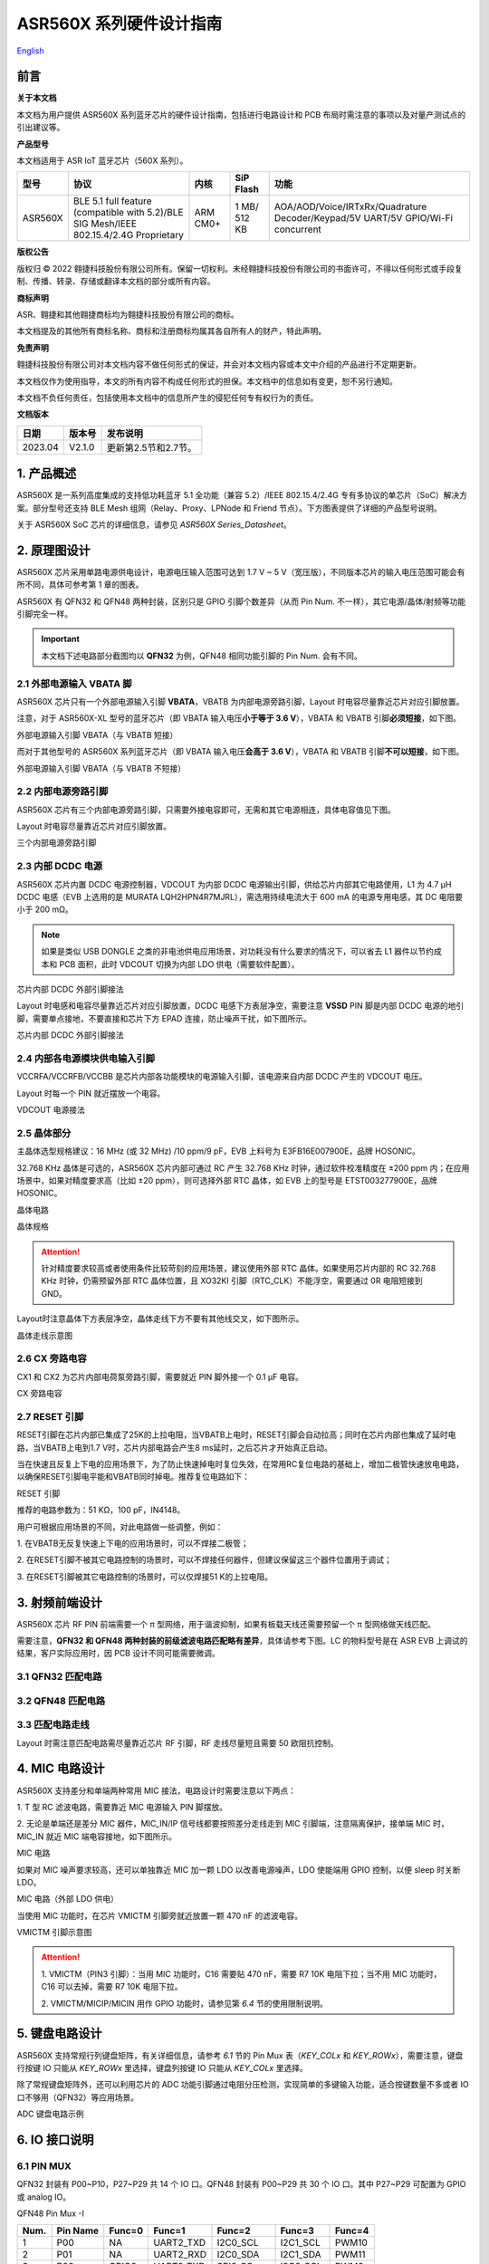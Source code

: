 .. role:: raw-latex(raw)
   :format: latex
..

ASR560X 系列硬件设计指南
===============================
`English <https://asriot.readthedocs.io/en/latest/ASR560X/Hardware-Reference/hardware_design.html>`_


前言
----

**关于本文档**

本文档为用户提供 ASR560X 系列蓝牙芯片的硬件设计指南，包括进行电路设计和 PCB 布局时需注意的事项以及对量产测试点的引出建议等。

**产品型号**

本文档适用于 ASR IoT 蓝牙芯片（560X 系列）。

+---------+----------------------------------------------------------------------------------------+----------+--------------+---------------------------------------------------------------------------------+
| 型号    | 协议                                                                                   | 内核     | SiP Flash    | 功能                                                                            |
+=========+========================================================================================+==========+==============+=================================================================================+
| ASR560X | BLE 5.1 full feature (compatible with 5.2)/BLE SIG Mesh/IEEE 802.15.4/2.4G Proprietary | ARM CM0+ | 1 MB/ 512 KB | AOA/AOD/Voice/IRTxRx/Quadrature Decoder/Keypad/5V UART/5V GPIO/Wi-Fi concurrent |
+---------+----------------------------------------------------------------------------------------+----------+--------------+---------------------------------------------------------------------------------+

**版权公告**

版权归 © 2022 翱捷科技股份有限公司所有。保留一切权利。未经翱捷科技股份有限公司的书面许可，不得以任何形式或手段复制、传播、转录、存储或翻译本文档的部分或所有内容。

**商标声明**

ASR、翱捷和其他翱捷商标均为翱捷科技股份有限公司的商标。

本文档提及的其他所有商标名称、商标和注册商标均属其各自所有人的财产，特此声明。

**免责声明**

翱捷科技股份有限公司对本文档内容不做任何形式的保证，并会对本文档内容或本文中介绍的产品进行不定期更新。

本文档仅作为使用指导，本文的所有内容不构成任何形式的担保。本文档中的信息如有变更，恕不另行通知。

本文档不负任何责任，包括使用本文档中的信息所产生的侵犯任何专有权行为的责任。

**文档版本**

======== ========== ==================================
**日期** **版本号** **发布说明**
======== ========== ==================================
2023.04  V2.1.0     更新第2.5节和2.7节。
======== ========== ==================================


1. 产品概述
----------------------------

ASR560X 是一系列高度集成的支持低功耗蓝牙 5.1 全功能（兼容 5.2）/IEEE 802.15.4/2.4G 专有多协议的单芯片（SoC）解决方案。部分型号还支持 BLE Mesh 组网（Relay、Proxy、LPNode 和 Friend 节点）。下方图表提供了详细的产品型号说明。

.. raw:: html

   <center>

|image1|

|image2|

.. raw:: html

   </center>

关于 ASR560X SoC 芯片的详细信息，请参见 *ASR560X Series_Datasheet*\ 。

2. 原理图设计
----------------------------

ASR560X 芯片采用单路电源供电设计，电源电压输入范围可达到 1.7 V ~ 5 V（宽压版），不同版本芯片的输入电压范围可能会有所不同，具体可参考第 1 章的图表。

ASR560X 有 QFN32 和 QFN48 两种封装，区别只是 GPIO 引脚个数差异（从而 Pin Num. 不一样），其它电源/晶体/射频等功能引脚完全一样。

.. important:: 本文档下述电路部分截图均以 **QFN32** 为例，QFN48 相同功能引脚的 Pin Num. 会有不同。

2.1 外部电源输入 VBATA 脚
~~~~~~~~~~~~~~~~~~~~~~~~~~~~~~~~~~~~~~~~~~~~~~~~

ASR560X 芯片只有一个外部电源输入引脚 **VBATA**\ ，VBATB 为内部电源旁路引脚，Layout 时电容尽量靠近芯片对应引脚放置。

注意，对于 ASR560X-XL 型号的蓝牙芯片（即 VBATA 输入电压\ **小于等于 3.6 V**\ ），VBATA 和 VBATB 引脚\ **必须短接**\ ，如下图。

.. raw:: html

   <center>

|image3|

外部电源输入引脚 VBATA（与 VBATB 短接）

.. raw:: html

   </center>

而对于其他型号的 ASR560X 系列蓝牙芯片（即 VBATA 输入电压\ **会高于 3.6 V**\ ），VBATA 和 VBATB 引脚\ **不可以短接**\ ，如下图。

.. raw:: html

   <center>

|image4|

外部电源输入引脚 VBATA（与 VBATB 不短接）

.. raw:: html

   </center>


2.2 内部电源旁路引脚
~~~~~~~~~~~~~~~~~~~~~~~~~~~~~~~~~~~~~~~~~~~~~~~~

ASR560X 芯片有三个内部电源旁路引脚，只需要外接电容即可，无需和其它电源相连，具体电容值见下图。

Layout 时电容尽量靠近芯片对应引脚放置。

.. raw:: html

   <center>

|image5|

三个内部电源旁路引脚

.. raw:: html

   </center>


2.3 内部 DCDC 电源
~~~~~~~~~~~~~~~~~~~~~~~~~~~~~~~~~~~~~~~~~~~~~~~~

ASR560X 芯片内置 DCDC 电源控制器，VDCOUT 为内部 DCDC 电源输出引脚，供给芯片内部其它电路使用，L1 为 4.7 μH DCDC 电感（EVB 上选用的是 MURATA LQH2HPN4R7MJRL），需选用持续电流大于 600 mA 的电源专用电感，其 DC 电阻要小于 200 mΩ。

.. note:: 如果是类似 USB DONGLE 之类的非电池供电应用场景，对功耗没有什么要求的情况下，可以省去 L1 器件以节约成本和 PCB 面积，此时 VDCOUT 切换为内部 LDO 供电（需要软件配置）。

.. raw:: html

   <center>

|image6|

芯片内部 DCDC 外部引脚接法

.. raw:: html

   </center>


Layout 时电感和电容尽量靠近芯片对应引脚放置，DCDC 电感下方表层净空，需要注意 \ **VSSD** PIN 脚是内部 DCDC 电源的地引脚，需要单点接地，不要直接和芯片下方 EPAD 连接，防止噪声干扰，如下图所示。

.. raw:: html

   <center>

|image7|

芯片内部 DCDC 外部引脚接法

.. raw:: html

   </center>



2.4 内部各电源模块供电输入引脚
~~~~~~~~~~~~~~~~~~~~~~~~~~~~~~~~~~~~~~~~~~~~~~~~

VCCRFA/VCCRFB/VCCBB 是芯片内部各功能模块的电源输入引脚，该电源来自内部 DCDC 产生的 VDCOUT 电压。

Layout 时每一个 PIN 就近摆放一个电容。

.. raw:: html

   <center>

|image8|

VDCOUT 电源接法

.. raw:: html

   </center>


2.5 晶体部分
~~~~~~~~~~~~~~~~~~~~~~~~~~~~~~~~~~~~~~~~~~~~~~~~

主晶体选型规格建议：16 MHz (或 32 MHz) /10 ppm/9 pF，EVB 上料号为 E3FB16E007900E，品牌 HOSONIC。

32.768 KHz 晶体是可选的，ASR560X 芯片内部可通过 RC 产生 32.768 KHz 时钟，通过软件校准精度在 ±200 ppm 内；在应用场景中，如果对精度要求高（比如 ±20 ppm），则可选择外部 RTC 晶体，如 EVB 上的型号是 ETST003277900E，品牌 HOSONIC。

.. raw:: html

   <center>

|image9|

晶体电路

.. raw:: html

   </center>

.. raw:: html

   <center>

|image10|

晶体规格

.. raw:: html

   </center>

.. attention:: 针对精度要求较高或者使用条件比较苛刻的应用场景，建议使用外部 RTC 晶体。如果使用芯片内部的 RC 32.768 KHz 时钟，仍需预留外部 RTC 晶体位置，且 XO32KI 引脚（RTC_CLK）不能浮空，需要通过 0R 电阻短接到 GND。

Layout时注意晶体下方表层净空，晶体走线下方不要有其他线交叉，如下图所示。

.. raw:: html

   <center>

|image11|

晶体走线示意图

.. raw:: html

   </center>


2.6 CX 旁路电容
~~~~~~~~~~~~~~~~~~~~~~~~~~~~~~~~~~~~~~~~~~~~~~~~

CX1 和 CX2 为芯片内部电荷泵旁路引脚，需要就近 PIN 脚外接一个 0.1 μF 电容。

.. raw:: html

   <center>

|image12|

CX 旁路电容

.. raw:: html

   </center>


2.7 RESET 引脚
~~~~~~~~~~~~~~~~~~~~~~~~~~~~~~~~~~~~~~~~~~~~~~~~

RESET引脚在芯片内部已集成了25K的上拉电阻，当VBATB上电时，RESET引脚会自动拉高；同时在芯片内部也集成了延时电路，当VBATB上电到1.7 V时，芯片内部电路会产生8 ms延时，之后芯片才开始真正启动。

当在快速且反复上下电的应用场景下，为了防止快速掉电时复位失效，在常用RC复位电路的基础上，增加二极管快速放电电路，以确保RESET引脚电平能和VBATB同时掉电。推荐复位电路如下：


.. raw:: html

   <center>

|image13|

RESET 引脚

.. raw:: html

   </center>

推荐的电路参数为：51 KΩ，100 pF，IN4148。

用户可根据应用场景的不同，对此电路做一些调整，例如：

\1. 在VBATB无反复快速上下电的应用场景时，可以不焊接二极管；

\2. 在RESET引脚不被其它电路控制的场景时，可以不焊接任何器件，但建议保留这三个器件位置用于调试；

\3. 在RESET引脚被其它电路控制的场景时，可以仅焊接51 K的上拉电阻。


3. 射频前端设计
----------------------------

ASR560X 芯片 RF PIN 前端需要一个 π 型网络，用于谐波抑制，如果有板载天线还需要预留一个 π 型网络做天线匹配。

需要注意，**QFN32 和 QFN48 两种封装的前级滤波电路匹配略有差异**，具体请参考下图。LC 的物料型号是在 ASR EVB 上调试的结果，客户实际应用时，因 PCB 设计不同可能需要微调。

3.1 QFN32 匹配电路
~~~~~~~~~~~~~~~~~~~~~~~~~~~~~~~~~~~~~~~~~~~~~~~~

.. raw:: html

   <center>

|image14|

.. raw:: html

   </center>

3.2 QFN48 匹配电路
~~~~~~~~~~~~~~~~~~~~~~~~~~~~~~~~~~~~~~~~~~~~~~~~

.. raw:: html

   <center>

|image15|

.. raw:: html

   </center>

3.3 匹配电路走线
~~~~~~~~~~~~~~~~~~~~~~~~~~~~~~~~~~~~~~~~~~~~~~~~

Layout 时需注意匹配电路需尽量靠近芯片 RF 引脚，RF 走线尽量短且需要 50 欧阻抗控制。

.. raw:: html

   <center>

|image16|

.. raw:: html

   </center>



4. MIC 电路设计
----------------------------

ASR560X 支持差分和单端两种常用 MIC 接法，电路设计时需要注意以下两点：

\1. T 型 RC 滤波电路，需要靠近 MIC 电源输入 PIN 脚摆放。

\2. 无论是单端还是差分 MIC 器件，MIC_IN/IP 信号线都要按照差分走线走到 MIC 引脚端，注意隔离保护，接单端 MIC 时，MIC_IN 就近 MIC 端电容接地，如下图所示。

.. raw:: html

   <center>

|image17|

MIC 电路

.. raw:: html

   </center>

如果对 MIC 噪声要求较高，还可以单独靠近 MIC 加一颗 LDO 以改善电源噪声，LDO 使能端用 GPIO 控制，以便 sleep 时关断 LDO。

.. raw:: html

   <center>

|image18|

MIC 电路（外部 LDO 供电）

.. raw:: html

   </center>

当使用 MIC 功能时，在芯片 VMICTM 引脚旁就近放置一颗 470 nF 的滤波电容。

.. raw:: html

   <center>

|image19|

VMICTM 引脚示意图

.. raw:: html

   </center>

.. attention::
    \1. VMICTM（PIN3 引脚）：当用 MIC 功能时，C16 需要贴 470 nF，需要 R7 10K 电阻下拉；当不用 MIC 功能时，C16 可以去掉，需要 R7 10K 电阻下拉。 

    \2. VMICTM/MICIP/MICIN 用作 GPIO 功能时，请参见第 *6.4* 节的使用限制说明。

5. 键盘电路设计
----------------------------

ASR560X 支持常规行列键盘矩阵，有关详细信息，请参考 *6.1* 节的 Pin Mux 表（*KEY_COLx* 和 *KEY_ROWx*），需要注意，键盘行按键 IO 只能从 *KEY_ROWx* 里选择，键盘列按键 IO 只能从 *KEY_COLx* 里选择。

除了常规键盘矩阵外，还可以利用芯片的 ADC 功能引脚通过电阻分压检测，实现简单的多键输入功能，适合按键数量不多或者 IO 口不够用（QFN32）等应用场景。

.. raw:: html

   <center>

|image20|

ADC 键盘电路示例

.. raw:: html

   </center>


6. IO 接口说明
----------------------------

6.1 PIN MUX
~~~~~~~~~~~~~~~~~~~~~~~~~~~~~~~~~~~~~~~~~~~~~~~~

QFN32 封装有 P00~P10，P27~P29 共 14 个 IO 口。QFN48 封装有 P00~P29 共 30 个 IO 口。其中 P27~P29 可配置为 GPIO 或 analog IO。

.. raw:: html

   <center>

QFN48 Pin Mux -I

.. raw:: html

   </center>

==== ======== ====== ========= ========= ======== ======
Num. Pin Name Func=0 Func=1    Func=2    Func=3   Func=4
==== ======== ====== ========= ========= ======== ======
1    P00      NA     UART2_TXD I2C0_SCL  I2C1_SCL PWM10
2    P01      NA     UART2_RXD I2C0_SDA  I2C1_SDA PWM11
3    P02      GPIO2  UART0_TXD SPI0_CS   I2C0_SCL PWM0
4    P03      GPIO3  UART0_RXD SPI0_CLK  I2C0_SDA PWM1
5    P04      GPIO4  UART1_TXD SPI0_TXD  I2C1_SCL PWM2
6    P05      GPIO5  UART1_RXD SPI0_RXD  I2C1_SDA PWM3
7    P06      SWC    UART3_TXD SPI1_CS   I2S_SCLK PWM4
8    P07      SWD    UART3_RXD SPI1_CLK  I2S_LRCK PWM5
9    P08      GPIO8  UART2_TXD SPI1_TXD  I2S_DI   PWM6
10   P09      GPIO9  UART2_RXD SPI1_RXD  I2S_MCLK PWM7
11   P10      GPIO10 UART3_TXD IR1       I2S_DO   PWM8
12   P11      GPIO11 UART1_TXD SPI0_CS   I2C1_SCL PWM9
13   P12      GPIO12 UART1_RXD SPI0_CLK  I2C1_SDA PWM10
14   P13      GPIO13 UART3_TXD SPI0_TXD  I2C0_SCL PWM11
15   P14      GPIO14 UART3_RXD SPI0_RXD  I2C0_SDA PWM0
16   P15      GPIO15 UART0_TXD SPI1_CS   I2S_SCLK PWM1
17   P16      GPIO16 UART0_RXD SPI1_CLK  I2S_LRCK PWM2
18   P17      GPIO17 UART0_CTS SPI1_TXD  I2S_DI   PWM3
19   P18      GPIO18 UART0_RTS SPI1_RXD  I2S_MCLK PWM4
20   P19      GPIO19 UART2_TXD SPI0_CS   I2C0_SCL PWM5
21   P20      GPIO20 UART2_RXD SPI0_CLK  I2C0_SDA PWM6
22   P21      GPIO21 UART0_TXD SPI0_TXD  I2C1_SCL PWM7
23   P22      GPIO22 UART0_RXD SPI0_RXD  I2C1_SDA PWM8
24   P23      GPIO23 UART1_TXD SPI1_CS   I2C0_SCL PWM9
25   P24      GPIO24 UART1_RXD SPI1_CLK  I2C0_SDA PWM10
26   P25      GPIO25 UART3_TXD SPI1_TXD  I2C1_SCL PWM11
27   P26      GPIO26 UART3_RXD SPI1_RXD  I2C1_SDA PWM0
28   P27      GPIO27 UART1_TXD UART2_RXD I2C0_SCL PWM1
29   P28      GPIO28 UART1_RXD KEY_ROW4  I2C0_SDA PWM2
30   P29      GPIO29 UART2_TXD KEY_ROW5  I2S_DO   PWM3
==== ======== ====== ========= ========= ======== ======

.. raw:: html

   <center>

QFN48 Pin Mux -II

.. raw:: html

   </center>

==== ======== ========= ========= ========== ======== ==========
Num. Pin Name Func=5    Func=6    Func=7     Func=8   ADC_MUX
==== ======== ========= ========= ========== ======== ==========
1    P00      GPIO0     KEY_COL4  AXIS_2_P   NA       
2    P01      GPIO1     KEY_COL5  AXIS_2_N   NA       
3    P02      AXIS_0_P  KEY_ROW0  I2S_DI     SWC      
4    P03      AXIS_0_N  KEY_ROW1  I2S_MCLK   SWD      
5    P04      UART0_CTS KEY_ROW2  LPUART_TXD I2C0_SCL 
6    P05      UART0_RTS KEY_ROW3  LPUART_TXD I2C0_SDA 
7    P06      AXIS_1_P  KEY_COL0  LPUART_TXD GPIO6    AUXADC_CH0
8    P07      AXIS_1_N  KEY_COL1  LPUART_TXD GPIO7    AUXADC_CH1
9    P08      AXIS_2_P  KEY_COL2  USB_DP     NA       AUXADC_CH2
10   P09      AXIS_2_N  KEY_COL3  USB_DM     NA       AUXADC_CH3
11   P10      UART0_CTS KEY_ROW4  NA         NA       AUXADC_CH4
12   P11      AXIS_1_N  KEY_ROW4  SWC        NA       AUXADC_CH5
13   P12      I2S_DO    KEY_ROW5  SWD        NA       AUXADC_CH6
14   P13      AXIS_0_P  KEY_COL4  LPUART_TXD NA       AUXADC_CH7
15   P14      AXIS_0_N  KEY_COL5  LPUART_TXD NA       
16   P15      AXIS_1_P  KEY_ROW6  USB_DP     NA       
17   P16      IR0       KEY_ROW7  USB_DM     NA       
18   P17      AXIS_2_P  KEY_COL6  SWC        NA       
19   P18      AXIS_2_N  KEY_COL7  SWD        NA       
20   P19      AXIS_0_P  KEY_ROW8  LPUART_TXD NA       
21   P20      AXIS_0_N  KEY_ROW9  LPUART_TXD NA       
22   P21      AXIS_1_P  KEY_ROW10 NA         NA       
23   P22      AXIS_1_N  KEY_ROW11 NA         NA       
24   P23      AXIS_2_P  KEY_ROW12 LPUART_TXD NA       
25   P24      AXIS_2_N  KEY_ROW13 LPUART_TXD NA       
26   P25      NA        KEY_ROW2  NA         NA       
27   P26      I2S_DO    KEY_ROW3  NA         NA       
28   P27      KEY_COL0  KEY_ROW0  NA         NA       
29   P28      KEY_COL1  KEY_ROW1  NA         NA       
30   P29      KEY_COL2  KEY_ROW4  NA         NA       
==== ======== ========= ========= ========== ======== ==========


.. note:: 如果需要使用 LPUART RXD，可通过配置寄存器从 P02~P26 中选择一个 Pad 并将其配置成 GPIO（不需要额外配置为输入/输出模式）。有关详细信息，请参见 *ASR560X Series_Datasheet* 的第 2.4.3 节：*UART*。

6.2 IO 接口电压
~~~~~~~~~~~~~~~~~~~~~~~~~~~~~~~~~~~~~~~~~~~~~~~~

需要注意，当芯片的 VBATA 电源 PIN 输入电压大于或等于 3.3 V 时，P02/P03/P04/P05 四个 IO 口的电压跟随 VBATA 电源 PIN 的输入电压，其他 IO 则跟随 VBATB 电源 PIN 的电压（此时 VBATB 电压固定为 3.3 V）；当芯片的 VBATA 电源 PIN 输入电压小于 3.3 V 时，所有 IO 的电压均跟随 VBATA 电源。

.. raw:: html

   <center>

=================================== =============== ==============
**IO PAD**                          **VBATA>=3.3V** **VBATA<3.3V**
=================================== =============== ==============
P02/P03/P04/P05 的电压              =VBATA          =VBATA
除上述 4 个 IO 之外的其它 IO 的电压 =3.3V           =VBATA
=================================== =============== ==============

.. raw:: html

   </center>

6.3 SEL 引脚模式说明
~~~~~~~~~~~~~~~~~~~~~~~~~~~~~~~~~~~~~~~~~~~~~~~~

芯片有 2 个 IO 复用引脚（SEL0/SEL1），用于在上电时配置不同的启动模式，具体见下表：

.. raw:: html

   <center>

=============== =================== ===================
**Mode Name**   **MODE_SEL1 (P01)** **MODE_SEL0 (P00)**
=============== =================== ===================
Boot with Flash 0                   0
Boot with UART  0                   1
=============== =================== ===================

.. raw:: html

   </center>

对启动模式的详细说明如下：

-  **Boot with Flash** 模式：芯片上电后运行内部 Flash 中的代码，这是默认的启动模式，启动后芯片即正常运行。
-  **Boot with UART** 模式：芯片上电后，进入 UART 烧录模式，该模式下默认通过 UART1 TX/RX（P04/P05）这组串口将 BootLoader 和 Image 烧录到内部 Flash 中。

**关于 SEL 引脚配置的注意事项：**

\1. 所有 IO 口内部有下拉电阻配置，如果需要置 0，只要悬空即可；如果不需要该配置引脚或不用这个 IO 口功能，也可以悬空。

\2. 芯片上电复位后自动检测这 2 个引脚上的高低电平状态，从而进入相应的模式并一直保持在该模式下，当外部配置引脚状态发生改变时，必须对芯片重新上电或者外部复位以生效。

\3. 如无特殊需求，只需要预留 P00（SEL0）测点即可，UART 下载启动模式是最常用的量产烧录模式。

\4. 考虑到 P00（SEL0）和 P01（SEL1）这两个 IO 的特殊性，建议用户在设计时尽量不将这两个引脚用作 GPIO，如果确实要使用，则须确保外部没有上拉电路，以免芯片上电时检测到这两个口有高电平，从而进入错误的模式导致不能正常启动。

6.4 P27/P28/P29 引脚说明
~~~~~~~~~~~~~~~~~~~~~~~~~~~~~~~~~~~~~~~~~~~~~~~~

P27/P28/P29 用作 GPIO 时，需要注意如下使用限制：

\1. P27 有测试模式复用判断功能，设计时\ **强烈建议不要用作 GPIO**\ 。如确实要使用，\ **禁止**\ 作为输入使用，且需确保此 IO 外部\ **没有**\ 上拉电路，以免芯片上电时检测到这个口有高电平，导致进入错误的启动模式。

\2. P28/P29 配置为上拉输入时，上拉电阻较小，导致外部接到低电平后功耗会比较大，对于功耗要求较高的场景而言，可能存在限制，建议尽量避免将这 2 个引脚作为输入使用。

\3. P28/P29 推挽输出高电平时，在低功耗场景下芯片内部有 10K 下拉电阻到地，功耗会比较大，对于功耗要求较高的场景而言，可能存在限制，建议尽量避免将这 2 个引脚作为输出使用。

\4. P27/P28/P29 配置为高阻输入无效。

6.5 DEBUG 串口
~~~~~~~~~~~~~~~~~~~~~~~~~~~~~~~~~~~~~~~~~~~~~~~~

目前芯片默认使用 UART1 TX/RX（P04/P05）作为 DEBUG log 输入输出串口，同时也是 UART 启动模式下默认的程序下载串口，需要引出测点。

如果要做蓝牙 DTM 测试，则需要全功能串口（TX/RX/CTS/RTS），为了方便测试，UART0_TX/UART0_RX/UART0_CTS/UART0_RTS（P02/P03/P04/P05）四个 IO 都需要预留测点。

.. attention:: UART1_RX 接口如果用户不使用，仅作为程序下载接口时，建议加一个上拉电阻，以防正常启动时，该引脚悬空，导致 RX 进入异常状态。

6.6 IO 唤醒功能
~~~~~~~~~~~~~~~~~~~~~~~~~~~~~~~~~~~~~~~~~~~~~~~~

除 P00 和 P01 两个 IO 口外，其他 IO 口均可用做中断唤醒，触发方式为高低电平或边沿触发。

6.7 ADC 输入引脚电压
~~~~~~~~~~~~~~~~~~~~~~~~~~~~~~~~~~~~~~~~~~~~~~~~

ASR560X 系列有 1 个 ADC 控制器，包括 8 路通用的 ADC，1 路温度采集 ADC，1 路供电电压采集 ADC。QFN48 封装的芯片从 P06 到 P13 依次对应 ADC CH0 ~ CH7，QFN32 封装的芯片从 P06 到 P10 依次对应 ADC CH0 ~ CH4。

**内部 ADC 参考电压为 1.2 V**\ ，所以当 IO 被配置成 ADC 输入功能时，需要确保外部通过分压电阻后的输入电压在 0 到 1.2 V 有效电压量程内。

6.8 USB 功能引脚
~~~~~~~~~~~~~~~~~~~~~~~~~~~~~~~~~~~~~~~~~~~~~~~~

当 IO 配置成 USB_DP/DN 功能引脚时，需注意外部 PCB 走线要按照差分对走线的要求进行。

7. 关于量产测试点的引出建议
--------------------------------------------------------

\1. 使用粗一些的连线将夹具上的探针分别连接到电源和地。

\2. Reset 信号，可以引出到夹具，用复位按键手动控制；也可以接到外部可编程 IO 资源，由上位机进行控制。

\3. 2 个 SEL 启动模式引脚 SEL0/SEL1（P00/P01），根据客户实际应用场景可以选择性引出测点，用不到的模式引脚可以直接悬空不引出。测点可以引出到夹具，用开关手动置高或置低（悬空）；也可以接到外部可编程 IO 资源，由上位机进行控制。

\4. UART1 TX/RX（P04/P05），用于 image 烧录和 DEBUG LOG 信息输入输出，引出至外部串口，转 USB 器件连接到上位机。

.. attention:: 使用夹具进行量产测试时是用探针顶住测点，探针顶到对应测点的时刻可能会有差异，进而影响芯片上电时对 SEL 引脚电平高低的判断，比如 SEL 引脚顶针还没接触到测点，而此时电源和地的顶针已经接触上对应的测点，就会导致芯片上电后判断 SEL 引脚为悬空拉低，从而没有进入烧录模式。建议 SEL 引脚探针选用略长于其他探针的型号（比如长 1-2 mm），以确保模块上电前 SEL 引脚测点已经处于确定的电平状态。


.. |image1| image:: ../../img/560X_硬件设计/图1-1.png
.. |image2| image:: ../../img/560X_硬件设计/图1-2.png
.. |image3| image:: ../../img/560X_硬件设计/图2-1.png
.. |image4| image:: ../../img/560X_硬件设计/图2-2.png
.. |image5| image:: ../../img/560X_硬件设计/图2-3.png
.. |image6| image:: ../../img/560X_硬件设计/图2-4.png
.. |image7| image:: ../../img/560X_硬件设计/图2-5.png
.. |image8| image:: ../../img/560X_硬件设计/图2-6.png
.. |image9| image:: ../../img/560X_硬件设计/图2-7.png
.. |image10| image:: ../../img/560X_硬件设计/图2-8.png
.. |image11| image:: ../../img/560X_硬件设计/图2-9.png
.. |image12| image:: ../../img/560X_硬件设计/图2-10.png
.. |image13| image:: ../../img/560X_硬件设计/图2-11.png
.. |image14| image:: ../../img/560X_硬件设计/图3-1.png
.. |image15| image:: ../../img/560X_硬件设计/图3-2.png
.. |image16| image:: ../../img/560X_硬件设计/图3-3.png
.. |image17| image:: ../../img/560X_硬件设计/图4-1.png
.. |image18| image:: ../../img/560X_硬件设计/图4-2.png
.. |image19| image:: ../../img/560X_硬件设计/图4-3.png
.. |image20| image:: ../../img/560X_硬件设计/图5-1.png
